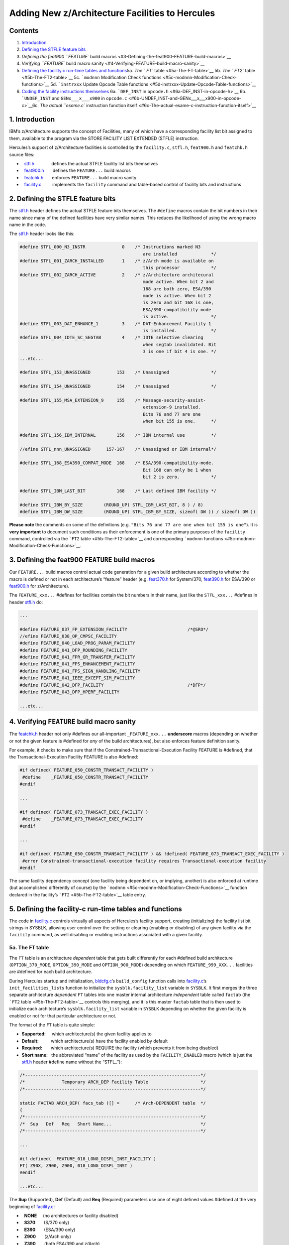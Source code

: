 Adding New z/Architecture Facilities to Hercules
================================================

Contents
--------

1. `Introduction <#1-Introduction>`__
2. `Defining the STFLE feature
   bits <#2-Defining-the-STFLE-feature-bits>`__
3. `Defining the feat900 ``FEATURE`` build
   macros <#3-Defining-the-feat900-FEATURE-build-macros>`__
4. `Verifying ``FEATURE`` build macro
   sanity <#4-Verifying-FEATURE-build-macro-sanity>`__
5. `Defining the facility.c run-time tables and
   functions <#5-Defining-the-facility-c-run-time-tables-and-functions>`__\ 
   5a. `The ``FT`` table <#5a-The-FT-table>`__\  5b. `The ``FT2``
   table <#5b-The-FT2-table>`__\  5c. ```modnnn`` Modification Check
   functions <#5c-modnnn-Modification-Check-functions>`__\  5d.
   ```instrxxx`` Update Opcode Table
   functions <#5d-instrxxx-Update-Opcode-Table-functions>`__\ 
6. `Coding the facility instructions
   themselves <#6-Coding-the-facility-instructions-themselves>`__\  6a.
   ```DEF_INST`` in ``opcode.h`` <#6a-DEF_INST-in-opcode-h>`__\  6b.
   ```UNDEF_INST`` and ``GENx___x___x900`` in
   ``opcode.c`` <#6b-UNDEF_INST-and-GENx___x___x900-in-opcode-c>`__\ 
   6c. `The actual ``esame.c`` instruction function
   itself <#6c-The-actual-esame-c-instruction-function-itself>`__\ 

1. Introduction
---------------

IBM’s z/Architecture supports the concept of Facilities, many of which
have a corresponding facility list bit assigned to them, available to
the program via the STORE FACILITY LIST EXTENDED (STFLE) instruction.

Hercules’s support of z/Architecture facilities is controlled by the
``facility.c``, ``stfl.h``, ``feat900.h`` and ``featchk.h`` source
files:

-    `stfl.h <../stfl.h>`__              defines the actual STFLE
   facility list bits themselves
-    `feat900.h <../feat900.h>`__       defines the ``FEATURE...`` build
   macros
-    `featchk.h <../featchk.h>`__       enforces ``FEATURE...`` build
   macro sanity
-    `facility.c <../facility.c>`__         implements the ``facility``
   command and table-based control of facility bits and instructions

 

2. Defining the STFLE feature bits
----------------------------------

The `stfl.h <../stfl.h>`__ header defines the actual STFLE feature bits
themselves. The ``#define`` macros contain the bit numbers in their name
since many of the defined facilities have very similar names. This
reduces the likelihood of using the wrong macro name in the code.

The `stfl.h <../stfl.h>`__ header looks like this:

.. code:: c

         #define STFL_000_N3_INSTR              0    /* Instructions marked N3
                                                        are installed             */
         #define STFL_001_ZARCH_INSTALLED       1    /* z/Arch mode is available on
                                                        this processor            */
         #define STFL_002_ZARCH_ACTIVE          2    /* z/Architecture architecural
                                                        mode active. When bit 2 and
                                                        168 are both zero, ESA/390
                                                        mode is active. When bit 2
                                                        is zero and bit 168 is one,
                                                        ESA/390-compatibility mode
                                                        is active.                */
         #define STFL_003_DAT_ENHANCE_1         3    /* DAT-Enhancement Facility 1
                                                        is installed.             */
         #define STFL_004_IDTE_SC_SEGTAB        4    /* IDTE selective clearing
                                                        when segtab invalidated. Bit
                                                        3 is one if bit 4 is one. */
         ...etc...

         #define STFL_153_UNASSIGNED          153    /* Unassigned                */

         #define STFL_154_UNASSIGNED          154    /* Unassigned                */

         #define STFL_155_MSA_EXTENSION_9     155    /* Message-security-assist-
                                                        extension-9 installed.
                                                        Bits 76 and 77 are one
                                                        when bit 155 is one.      */

         #define STFL_156_IBM_INTERNAL        156    /* IBM internal use          */

         //efine STFL_nnn_UNASSIGNED      157-167    /* Unassigned or IBM internal*/

         #define STFL_168_ESA390_COMPAT_MODE  168    /* ESA/390-compatibility-mode.
                                                        Bit 168 can only be 1 when
                                                        bit 2 is zero.            */

         #define STFL_IBM_LAST_BIT            168    /* Last defined IBM facility */

         #define STFL_IBM_BY_SIZE        (ROUND_UP( STFL_IBM_LAST_BIT, 8 ) / 8)
         #define STFL_IBM_DW_SIZE        (ROUND_UP( STFL_IBM_BY_SIZE, sizeof( DW )) / sizeof( DW ))

 

**Please note** the comments on some of the definitions (e.g.
``"Bits 76 and 77 are one when bit 155 is one"``). It is **very
important** to document such conditions as their enforcement is one of
the primary purposes of the ``facility`` command, controlled via the
```FT2`` table <#5b-The-FT2-table>`__ and corresponding ```modnnn``
functions <#5c-modnnn-Modification-Check-Functions>`__.

 

3. Defining the feat900 ``FEATURE`` build macros
------------------------------------------------

Our ``FEATURE...`` build macros control actual code generation for a
given build architecture according to whether the macro is defined or
not in each architecture’s “feature” header
(e.g. `feat370.h <../feat370.h>`__ for System/370,
`feat390.h <../feat390.h>`__ for ESA/390 or `feat900.h <../feat900.h>`__
for z/Architecture).

The ``FEATURE_xxx...`` #defines for facilities contain the bit numbers
in their name, just like the ``STFL_xxx...`` #defines in header
`stfl.h <../stfl.h>`__ do:

.. code:: c

         ...

         #define FEATURE_037_FP_EXTENSION_FACILITY                       /*@SRO*/
         //efine FEATURE_038_OP_CMPSC_FACILITY
         #define FEATURE_040_LOAD_PROG_PARAM_FACILITY
         #define FEATURE_041_DFP_ROUNDING_FACILITY
         #define FEATURE_041_FPR_GR_TRANSFER_FACILITY
         #define FEATURE_041_FPS_ENHANCEMENT_FACILITY
         #define FEATURE_041_FPS_SIGN_HANDLING_FACILITY
         #define FEATURE_041_IEEE_EXCEPT_SIM_FACILITY
         #define FEATURE_042_DFP_FACILITY                                /*DFP*/
         #define FEATURE_043_DFP_HPERF_FACILITY

         ...etc...

 

4. Verifying ``FEATURE`` build macro sanity
-------------------------------------------

The `featchk.h <../featchk.h>`__ header not only #defines our
all-important ``_FEATURE_xxx...`` **underscore** macros (depending on
whether or not the given feature is #defined for *any* of the build
architectures), but also enforces feature definition sanity.

For example, it checks to make sure that if the
Constrained-Transactional-Execution Facility FEATURE is #defined, that
the Transactional-Execution Facility FEATURE is also #defined:

.. code:: c

         #if defined( FEATURE_050_CONSTR_TRANSACT_FACILITY )
          #define    _FEATURE_050_CONSTR_TRANSACT_FACILITY
         #endif

         ...

         #if defined( FEATURE_073_TRANSACT_EXEC_FACILITY )
          #define    _FEATURE_073_TRANSACT_EXEC_FACILITY
         #endif

         ...

         #if defined( FEATURE_050_CONSTR_TRANSACT_FACILITY ) && !defined( FEATURE_073_TRANSACT_EXEC_FACILITY )
          #error Constrained-transactional-execution facility requires Transactional-execution facility
         #endif

The same facility dependency concept (one facility being dependent on,
or implying, another) is also enforced at runtime (but accomplished
differently of course) by the
```modnnn`` <#5c-modnnn-Modification-Check-Functions>`__ function
declared in the facility’s ```FT2`` <#5b-The-FT2-table>`__ table entry.

 

5. Defining the facility-c run-time tables and functions
--------------------------------------------------------

The code in `facility.c <../facility.c>`__ controls virtually all
aspects of Hercules’s facility support, creating (initializing) the
facility list bit strings in SYSBLK, allowing user control over the
setting or clearing (enabling or disabling) of any given facility via
the ``facility`` command, as well disabling or enabling instructions
associated with a given facility.

5a. The ``FT`` table
~~~~~~~~~~~~~~~~~~~~

The ``FT`` table is an architecture *dependent* table that gets built
differently for each #defined build architecture (``OPTION_370_MODE``,
``OPTION_390_MODE`` and ``OPTION_900_MODE``) depending on which
``FEATURE_999_XXX...`` facilities are #defined for each build
architecture.

During Hercules startup and initialization,
`bldcfg.c <../bldcfg.c>`__\ ’s ``build_config`` function calls into
`facility.c <../facility.c>`__\ ’s ``init_facilities_lists`` function to
initialize the ``sysblk.facility_list`` variable in ``SYSBLK``. It first
merges the three separate architecture *dependent* ``FT`` tables into
one master internal architecture *independent* table called ``factab``
(the ```FT2`` table <#5b-The-FT2-table>`__ controls this merging), and
it is this master ``factab`` table that is then used to initialize each
architecture’s ``sysblk.facility_list`` variable in ``SYSBLK`` depending
on whether the given facility is enabled or not for that particular
architecture or not.

The format of the ``FT`` table is quite simple:

-  **Supported:**     which architecture(s) the given facility applies
   to
-  **Default:**          which architecture(s) have the facility enabled
   by default
-  **Required:**       which architecture(s) REQUIRE the facility (which
   prevents it from being disabled)
-  **Short name:**   the abbreviated “name” of the facility as used by
   the ``FACILITY_ENABLED`` macro (which is just the
   `stfl.h <../stfl.h>`__ header #define name without the “STFL\_”):

.. code:: c

         /*-------------------------------------------------------------------*/
         /*              Temporary ARCH_DEP Facility Table                    */
         /*-------------------------------------------------------------------*/

         static FACTAB ARCH_DEP( facs_tab )[] =      /* Arch-DEPENDENT table  */
         {
         /*-------------------------------------------------------------------*/
         /*  Sup   Def   Req   Short Name...                                  */
         /*-------------------------------------------------------------------*/

         ...

         #if defined(  FEATURE_018_LONG_DISPL_INST_FACILITY )
         FT( Z90X, Z900, Z900, 018_LONG_DISPL_INST )
         #endif

         ...etc...

The **Sup** (Supported), **Def** (Default) and **Req** (Required)
parameters use one of eight defined values #defined at the very
beginning of `facility.c <../facility.c>`__:

-    **NONE**     (no architectures or facility disabled)
-    **S370**       (S/370 only)
-    **E390**       (ESA/390 only)
-    **Z900**       (z/Arch only)
-    **Z390**       (both ESA/390 and z/Arch)
-    **Z39X**       (E390 + Z900 + optionally S370)
-    **Z90X**       (Z900 + optionally S370)
-    **MALL**      (all architectures)

5b. The ``FT2`` table
~~~~~~~~~~~~~~~~~~~~~

The ``FT2`` table defines additional information for each facility
defined to the system, such as the name of the facility’s
```modnnn`` <#5c-modnnn-Modification-Check-Functions>`__ Modification
Check function, the name of the facility’s
```instrxxx`` <#5d-instrxxx-Update-Opcode-Table-functions>`__ Update
Opcode Table function and the facility’s “Long” name (description).

The information in the ``FT2`` table is “merged” with each
architecture’s ```FT`` <#5a-The-FT-table>`__ table (by the
``init_facilities_lists`` function called by
`bldcfg.c <../bldcfg.c>`__\ ’s ``build_config`` function during Hercules
startup and initialization) to create the master ``factab`` table used
to initialize the ``sysblk.facility_list`` variable in ``SYSBLK``.

The ```modnnn`` <#5c-modnnn-Modification-Check-Functions>`__ parameter
defines the name of the facility’s Modification Check function which
defines the function that controls the enabling and disabling of that
particular facility bit when the given facility requires or implies one
or more other facility bits also being set. Refer to the next section
just below for more information about the
```modnnn`` <#5c-modnnn-Modification-Check-Functions>`__ Modification
Check function.

The ```instrxxx`` <#5d-instrxxx-Update-Opcode-Table-functions>`__ Update
Opcode Table function parameter defines the function which controls the
enabling or disabling of the actual instructions themselves defined by
the facility. That is to say, certain facilities define new
z/Architecture instructions which only exist if that given facility
exists (i.e. if that particular facility list bit is one). If the
facility doesn’t exist (i.e. if the facility list bit is off or zero),
then the instructions that facility introduced do not exist, and
attempts to execute such instructions cause an immediate “Operation
Exception” Program Check interruption.

.. code:: c

         /*-------------------------------------------------------------------*/
         /* The ACTUAL facilities table, initialized by init_facilities_lists */
         /*-------------------------------------------------------------------*/
         /*  The individual ARCH_DEP( facs_tab ) tables are merged into this  */
         /*  table to yield the actual facilities table the system will use.  */
         /*  Refer to init_facilities_lists() function for how this is done.  */
         /*-------------------------------------------------------------------*/

         static FACTAB factab[] =
         {
         /*----------------------------------------------------------------------------*/
         /*   (func)   (func)    Short Name...          Long Description...            */
         /*----------------------------------------------------------------------------*/

         ...

         FT2( mod018,  instr18,  018_LONG_DISPL_INST,   "Long-Displacement Facility" )
         FT2( mod019,  NULL,     019_LONG_DISPL_HPERF,  "Long-Displacement Facility Has High Performance" )

         ...etc...

         FT2( NULL,    instr21,  021_EXTENDED_IMMED,    "Extended-Immediate Facility" )

         ...etc...

The “Long name” is simply the official descriptive name of the given
facility and is used by the ``facility`` command when a display of the
available facilities is requested. (The ``facility`` command supports
listing available facilities by either SHORT or LONG name.)

5c. ``modnnn`` Modification Check functions
~~~~~~~~~~~~~~~~~~~~~~~~~~~~~~~~~~~~~~~~~~~

The ``modnnn`` Modification Check functions are defined in the
```FT2`` <#5b-The-FT2-table>`__ table entries and control the enabling
or disabling of a given facility for those facilities which are
dependent on one or more other facilities.

For example, facility 18 is the “Long-Displacement Facility” and
facility 19 is the “Long-Displacement Facility Has High Performance”
facility. If the “Long-Displacement Facility Has High Performance” (bit
19) is enabled then it follows that the “Long-Displacement Facility”
(bit 18) must necessarily also be enabled. That is to say, you cannot
have facility 19 enabled without facility 18 also being enabled.

On the other hand, you *may* have facility 18 enabled but *not* facility
19. That is allowed. But having 19 enabled without *also* having 18
enabled too, is **invalid**.

It is the ``modnnn`` Modification Check function’s job to enforce such
restrictions, and such functions are defined in the first parameter of
the ```FT2`` <#5b-The-FT2-table>`__ table. The actual function itself
that does the enforcement looks like this:

.. code:: c

         static  bool  mod018    ( bool enable, int bitno, int archnum, ...
         static  bool  mod019    ( bool enable, int bitno, int archnum, ...

         ...

         /*-------------------------------------------------------------------*/
         /*                          mod018                                   */
         /*-------------------------------------------------------------------*/
         /*                       required by 19                              */
         /*-------------------------------------------------------------------*/
         FAC_MOD_OK_FUNC           ( mod018 )
         {
             if (!enable) // disabling
             {
                 if (FACILITY_ENABLED_ARCH( 019_LONG_DISPL_HPERF, archnum ))
                     return HHC00890E( STFL_019_LONG_DISPL_HPERF );
             }
             return true;
         }

         /*-------------------------------------------------------------------*/
         /*                          mod019                                   */
         /*-------------------------------------------------------------------*/
         /*                     also requires 18                              */
         /*-------------------------------------------------------------------*/
         FAC_MOD_OK_FUNC           ( mod019 )
         {
             if (enable)
             {
                 if (!FACILITY_ENABLED_ARCH( 018_LONG_DISPL_INST, archnum ))
                     return HHC00890E(  STFL_018_LONG_DISPL_INST );
             }
             return true;
         }

**Please note** that the above functions not only prevent enabling bit
19 unless bit 18 is first enabled, but also prevents bit 18 from being
*disabled* as well, unless bit 19 is first disabled beforehand.

**For reference**, I have manually created the following tables which
documents the various interfacility dependencies according to the *May
2022* version of manual SA22-7832-**13** *“z/Architecture Principles of
Operation”*:

.. raw:: html

   <center>

Facility Dependencies
~~~~~~~~~~~~~~~~~~~~~

+-----+----------------------------+-----------------------------------+
| Bit | Requires …                 | Required *by* …                   |
+=====+============================+===================================+
| 000 |                            | 007                               |
+-----+----------------------------+-----------------------------------+
| 003 |                            | 004, 005                          |
+-----+----------------------------+-----------------------------------+
| 004 | 003                        | 005                               |
+-----+----------------------------+-----------------------------------+
| 005 | 003, 004                   |                                   |
+-----+----------------------------+-----------------------------------+
| 007 | 000                        |                                   |
+-----+----------------------------+-----------------------------------+
| 008 |                            | 078                               |
+-----+----------------------------+-----------------------------------+
| 014 |                            | 149                               |
+-----+----------------------------+-----------------------------------+
| 018 |                            | 019                               |
+-----+----------------------------+-----------------------------------+
| 019 | 018                        |                                   |
+-----+----------------------------+-----------------------------------+
| 025 |                            | 139                               |
+-----+----------------------------+-----------------------------------+
| 028 |                            | 139                               |
+-----+----------------------------+-----------------------------------+
| 037 | 042                        |                                   |
+-----+----------------------------+-----------------------------------+
| ``  |                            | 068                               |
| +`` |                            |                                   |
| 040 |                            |                                   |
+-----+----------------------------+-----------------------------------+
| 042 |                            | 037, 043                          |
+-----+----------------------------+-----------------------------------+
| 043 | 042                        |                                   |
+-----+----------------------------+-----------------------------------+
| 045 |                            | 061                               |
+-----+----------------------------+-----------------------------------+
| 048 | 042                        |                                   |
+-----+----------------------------+-----------------------------------+
| 049 |                            | 073, 081                          |
+-----+----------------------------+-----------------------------------+
| 050 | 073                        |                                   |
+-----+----------------------------+-----------------------------------+
| 051 |                            | 194                               |
+-----+----------------------------+-----------------------------------+
| 061 | 045                        |                                   |
+-----+----------------------------+-----------------------------------+
| ``  |                            | 068, 142                          |
| +`` |                            |                                   |
| 067 |                            |                                   |
+-----+----------------------------+-----------------------------------+
| ``  | 040, 067                   |                                   |
| +`` |                            |                                   |
| 068 |                            |                                   |
+-----+----------------------------+-----------------------------------+
| 073 | 049                        | 050                               |
+-----+----------------------------+-----------------------------------+
| 076 |                            | 146, 155                          |
+-----+----------------------------+-----------------------------------+
| 077 |                            | 155                               |
+-----+----------------------------+-----------------------------------+
| 078 | 008                        |                                   |
+-----+----------------------------+-----------------------------------+
| 080 | 042                        |                                   |
+-----+----------------------------+-----------------------------------+
| 081 | 049                        |                                   |
+-----+----------------------------+-----------------------------------+
| 129 |                            | 134, 135, 148, 152, 165, 192      |
+-----+----------------------------+-----------------------------------+
| 134 | 129                        | 152, 192                          |
+-----+----------------------------+-----------------------------------+
| 135 | 129                        | 148                               |
+-----+----------------------------+-----------------------------------+
| 139 | 025, 028                   |                                   |
+-----+----------------------------+-----------------------------------+
| ``  | 067                        |                                   |
| +`` |                            |                                   |
| 142 |                            |                                   |
+-----+----------------------------+-----------------------------------+
| 146 | 076                        |                                   |
+-----+----------------------------+-----------------------------------+
| 148 | 129, 135                   |                                   |
+-----+----------------------------+-----------------------------------+
| 149 | 014                        |                                   |
+-----+----------------------------+-----------------------------------+
| 152 | 129, 134                   | 192                               |
+-----+----------------------------+-----------------------------------+
| 155 | 076, 077                   |                                   |
+-----+----------------------------+-----------------------------------+
| 165 | 129                        |                                   |
+-----+----------------------------+-----------------------------------+
| 192 | 129, 134, 152              |                                   |
+-----+----------------------------+-----------------------------------+
| 193 | (PER-3)                    |                                   |
+-----+----------------------------+-----------------------------------+
| 194 | 051                        |                                   |
+-----+----------------------------+-----------------------------------+
| 196 |                            | 197                               |
+-----+----------------------------+-----------------------------------+
| 197 | 196                        |                                   |
+-----+----------------------------+-----------------------------------+

.. raw:: html

   </center>

::

   +    For facility bits 40, 67, 68: see pages vii and 2-1, and reference 7 on page viii
        of manual SA23-2260-05 "Load-Program-Parameter and CPU-Measurement Facilities".

        For facility bits 67, 142: see reference 10 on page xxxii of manual SA22-7832-13
        "z/Architecture Principles of Operation".

.. raw:: html

   <center>

Facility Incompatibilities
~~~~~~~~~~~~~~~~~~~~~~~~~~

========= =======================
Bit       Incompatible with …
========= =======================
``+`` 002 168
010       169
014       169
066       169
145       169
149       169
``+`` 168 002
169       010, 014, 066, 145, 149
========= =======================

.. raw:: html

   </center>

::

     +    For facility bits 002 and 168: either bit may be on, or neither bit may be on,
          but both bits can never be on at the same time.

5d. ``instrxxx`` Update Opcode Table functions
~~~~~~~~~~~~~~~~~~~~~~~~~~~~~~~~~~~~~~~~~~~~~~

For those facilities which introduce new z/Architecture instructions to
go along with the facility, the ``instrxxx`` function (defined as the
second parameter of the ```FT2`` <#5b-The-FT2-table>`__ table) defines
the list of instructions that only exist when the given facility is
enabled.

The function is called by the ``init_facilities_lists`` function at
Hercules startup (as well as by the ``facility`` command too whenever a
facility is manually enabled or disabled) to patch (update) the
``opcode.c`` instruction table to either enable or disable the given set
of instructions depending on whether the given facility is enabled or
disabled for that architecture.

This eliminates the need for each individual instruction from having to
manually check whether the given facility is enabled or not (via the
``FACILITY_ENABLED( ... )`` macro) and then having to manually call the
``program_interrupt`` function to throw an operation exception if it’s
not. Instead, this is all handled automatically by each facility’s
defined ``instrxxx`` function, which looks like this:

.. code:: c

         static void instr21  ( int arch, bool enable );

         ...

         BEG_DIS_FAC_INS_FUNC( instr21 )
         {
             DIS_FAC_INS( C208, "AGFI    C208  ADD IMMEDIATE (64 <- 32)" );
             DIS_FAC_INS( C209, "AFI     C209  ADD IMMEDIATE (32)" );

             ...etc...

             DIS_FAC_INS( B907, "LGHR    B907  LOAD HALFWORD (64 <- 16)" );
             DIS_FAC_INS( B927, "LHR     B927  LOAD HALFWORD (32 <- 16)" );

             ...etc...

             DIS_FAC_INS( C204, "SLGFI   C204  SUBTRACT LOGICAL IMMEDIATE (64 <- 32)" );
             DIS_FAC_INS( C205, "SLFI    C205  SUBTRACT LOGICAL IMMEDIATE (32)" );
         }
         END_DIS_FAC_INS_FUNC()

The first parameter of the ``DIS_FAC_INS`` macro is obviously the
instruction’s hexadecimal opcode, and the second parameter is simply a
unique descriptive name for that particular instruction.

 

6. Coding the facility instructions themselves
----------------------------------------------

Implementing a new instruction in Hercules involves updating three
source files: the `opcode.h <../opcode.h>`__ header (which declares its
existence), the `opcode.c <../opcode.c>`__ instruction dispatch table
(directing the ``run_cpu`` instruction execution loop in
`cpu.c <../cpu.c>`__ to jump to the actual instruction function itself),
and of course the actual instruction function itself (which does not
necessarily have to be in source file ``esame.c`` but may instead be in
a completely different source file, possibly its own).

6a. ``DEF_INST`` in ``opcode-h``
~~~~~~~~~~~~~~~~~~~~~~~~~~~~~~~~

Within header file `opcode.h <../opcode.h>`__, simply insert a new
``DEF_INST`` macro for your new instruction, guarded with the
appropriate ``#if defined( FEATURE_999_xxxx...)`` statement (where
``_999_xxx...`` is of course the named of the ``FEATURE`` macro you
defined in your ```feat900.h`` <../feat900.h>`__ header):

.. code:: c

         #if defined( FEATURE_049_PROCESSOR_ASSIST_FACILITY )
         DEF_INST( perform_processor_assist );
         #endif

6b. ``UNDEF_INST`` and ``GENx___x___x900`` in ``opcode-c``
~~~~~~~~~~~~~~~~~~~~~~~~~~~~~~~~~~~~~~~~~~~~~~~~~~~~~~~~~~

Within the `opcode.c <../opcode.c>`__ source file, insert a
``UNDEF_INST`` macro for your new instruction guarded with an
appropriate #if !defined( FEATURE_999_xxxx…) statement:

.. code:: c

         #if !defined( FEATURE_049_PROCESSOR_ASSIST_FACILITY )
          UNDEF_INST( perform_processor_assist );
         #endif

Then about halfway down, update the appropriate ``GENx___x___x900``
macro statement for your instruction’s opcode, defining the name of your
instruction function, the instruction’s decoder format and its mnemonic:

.. code:: c

          /*B2E8*/ GENx___x___x900 (perform_processor_assist,RRF_M,"PPA"),

Note that each ``x___`` spot in the macro’s name corresponds to a given
build architecture. The first ``x___`` being replaced with ``x370`` if
the given instruction is defined to the System/370 architecture, the
second being replaced with ``x390`` if the instruction is defined to the
ESA/390 architecture and the third spot being replaced with ``x900`` if
the instruction is defined to z/Architecture. The ``/*B2E8*/`` is of
course just a helpful comment documenting the instruction’s opcode.

6c. The actual ``esame-c`` instruction function itself
~~~~~~~~~~~~~~~~~~~~~~~~~~~~~~~~~~~~~~~~~~~~~~~~~~~~~~

Depending on its complexity, this is perhaps the easiest part: coding
the actual instruction function itself.

All you need to be careful to do is to wrap (guard) your function with
the appropriate ``#if defined( FEATURE_999_xxx...)`` and ``#endif``
statements so that it is only compiled if that particular FEATURE is
#defined for the given build architecture:

.. code:: c

         #if defined( FEATURE_021_EXTENDED_IMMED_FACILITY )

         /*-------------------------------------------------------------------*/
         /* B907 LGHR  - Load Long Halfword Register                    [RRE] */
         /*-------------------------------------------------------------------*/
         DEF_INST( load_long_halfword_register )
         {
         int     r1, r2;                         /* Values of R fields        */

             RRE( inst, regs, r1, r2 );

             /* Load sign-extended halfword from second operand register */
             regs->GR_G( r1 ) = (S64)(S16)(regs->GR_LHL( r2 ));

         } /* end DEF_INST( load_long_halfword_register ) */

         #endif /* defined( FEATURE_021_EXTENDED_IMMED_FACILITY ) */

**Please note** that under normal circumstances there is no need to code
any ``if (FACILITY_ENABLED( ... ))`` test anywhere in your instruction
if your instruction is only defined when the given facility is enabled,
as this is handled automatically by the associated ``facility.c``
```BEG_DIS_FAC_INS_FUNC``
function <#5d-instrxxx-Update-Opcode-Table-functions>`__ (controlled by
the ```instrxxx`` <#5d-instrxxx-Update-Opcode-Table-functions>`__ second
parameter of the ```FT2`` <#5b-The-FT2-table>`__ table.)

When the facility is enabled, the instruction is defined and will be
called. When the facility is *not* enabled, the instruction is *not*
defined and will automatically program-check if the guest attempts to
execute it. That’s one of the primary purposes of the code in
```facility.c`` <../facility.c>`__.

Thus you can be assured that if your instruction is called, the
corresponding facility is indeed enabled. Otherwise your instruction
function would never have been called! Thus any use of
``if (FACILITY_ENABLED( ... ))`` statement is completely unnecessary.

*The* **only** *time you* **might** *need to* code a
``if (FACILITY_ENABLED( ... ))`` statement is if the instruction in
question is defined to behave *differently* depending on whether a given
facility is enabled (installed) or not. For example, take a look at the
``IPTE`` (Invalidate Page Table Entry) and ``SSKE`` (Set Storage Key
extended) instructions in ``control.c``.

The ``IPTE`` instruction contains a ``if (FACILITY_ENABLED( ... ))``
check for each of the ``051_LOCAL_TLB_CLEARING`` and ``013_IPTE_RANGE``
facilities because it behaves differently depending on whether either of
those facilities is enabled or not.

Similarly, the ``SSKE`` instruction contains a
``if (FACILITY_ENABLED( ... ))`` check for the ``008_EDAT_1`` facility
because it too behaves differently depending on whether that particular
facility is enabled or not.

These are likely the *only* times an instruction function might actually
need to use an ``if (FACILITY_ENABLED( ... ))`` statement.

**But the key point is,** you *don’t* need to do any
``if (FACILITY_ENABLED( ... ))`` test simply to check whether or not
your *INSTRUCTION EXISTS* due to whether or not your facility is enabled
or not. *That* type of check (test) is handled automatically by the
``FT2`` table’s second parameter and corresponding ``instrxxx``
function.
